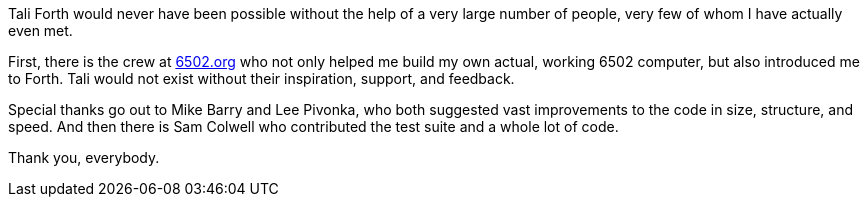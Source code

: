 Tali Forth would never have been possible without the help of a very large
number of people, very few of whom I have actually even met.

First, there is the crew at http://6502.org[6502.org](((6502.org))) who not
only helped me build my own actual, working 6502 computer, but also introduced
me to Forth. Tali would not exist without their inspiration, support, and
feedback.

Special thanks go out to Mike Barry((("Barry, Mike"))) and Lee
Pivonka((("Pivonka, Lee"))), who both suggested vast improvements to the code
in size, structure, and speed. And then there is Sam Colwell((("Colwell, Sam"))) 
who contributed the test suite and a whole lot of code. 

Thank you, everybody.
